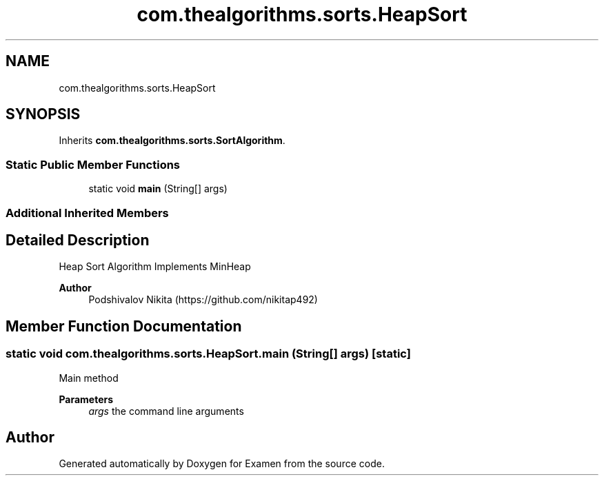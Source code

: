 .TH "com.thealgorithms.sorts.HeapSort" 3 "Fri Jan 28 2022" "Examen" \" -*- nroff -*-
.ad l
.nh
.SH NAME
com.thealgorithms.sorts.HeapSort
.SH SYNOPSIS
.br
.PP
.PP
Inherits \fBcom\&.thealgorithms\&.sorts\&.SortAlgorithm\fP\&.
.SS "Static Public Member Functions"

.in +1c
.ti -1c
.RI "static void \fBmain\fP (String[] args)"
.br
.in -1c
.SS "Additional Inherited Members"
.SH "Detailed Description"
.PP 
Heap Sort Algorithm Implements MinHeap
.PP
\fBAuthor\fP
.RS 4
Podshivalov Nikita (https://github.com/nikitap492) 
.RE
.PP

.SH "Member Function Documentation"
.PP 
.SS "static void com\&.thealgorithms\&.sorts\&.HeapSort\&.main (String[] args)\fC [static]\fP"
Main method
.PP
\fBParameters\fP
.RS 4
\fIargs\fP the command line arguments 
.RE
.PP


.SH "Author"
.PP 
Generated automatically by Doxygen for Examen from the source code\&.

